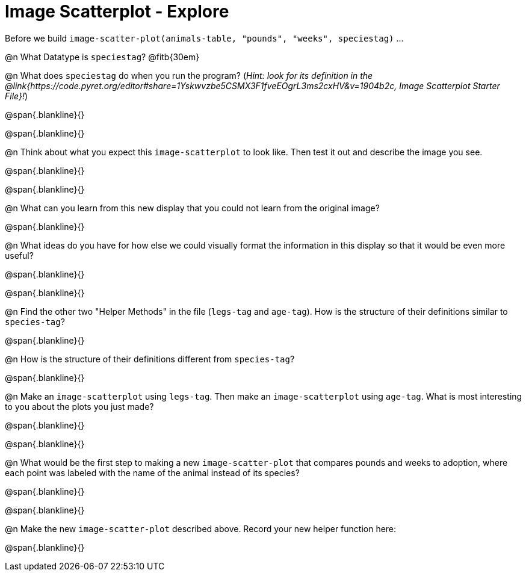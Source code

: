 = Image Scatterplot - Explore

Before we build `image-scatter-plot(animals-table, "pounds", "weeks", speciestag)` ...

@n What Datatype is `speciestag`? @fitb{30em}

@n What does `speciestag` do when you run the program? (_Hint: look for its definition in the @link{https://code.pyret.org/editor#share=1Yskwvzbe5CSMX3F1fveEOgrL3ms2cxHV&v=1904b2c, Image Scatterplot Starter File}!_)

@span{.blankline}{}

@span{.blankline}{}

@n Think about what you expect this `image-scatterplot` to look like. Then test it out and describe the image you see.

@span{.blankline}{}

@span{.blankline}{}

@n What can you learn from this new display that you could not learn from the original image?

@span{.blankline}{}

@n What ideas do you have for how else we could visually format the information in this display so that it would be even more useful?

@span{.blankline}{}

@span{.blankline}{}

@n Find the other two "Helper Methods" in the file (`legs-tag` and `age-tag`). How is the structure of their definitions similar to `species-tag`?

@span{.blankline}{}

@n How is the structure of their definitions different from `species-tag`?

@span{.blankline}{}

@n Make an `image-scatterplot` using `legs-tag`. Then make an `image-scatterplot` using `age-tag`. What is most interesting to you about the plots you just made?

@span{.blankline}{}

@span{.blankline}{}

@n What would be the first step to making a new `image-scatter-plot` that compares pounds and weeks to adoption, where each point was labeled with the name of the animal instead of its species?

@span{.blankline}{}

@span{.blankline}{}

@n Make the new `image-scatter-plot` described above. Record your new helper function here:

@span{.blankline}{}


